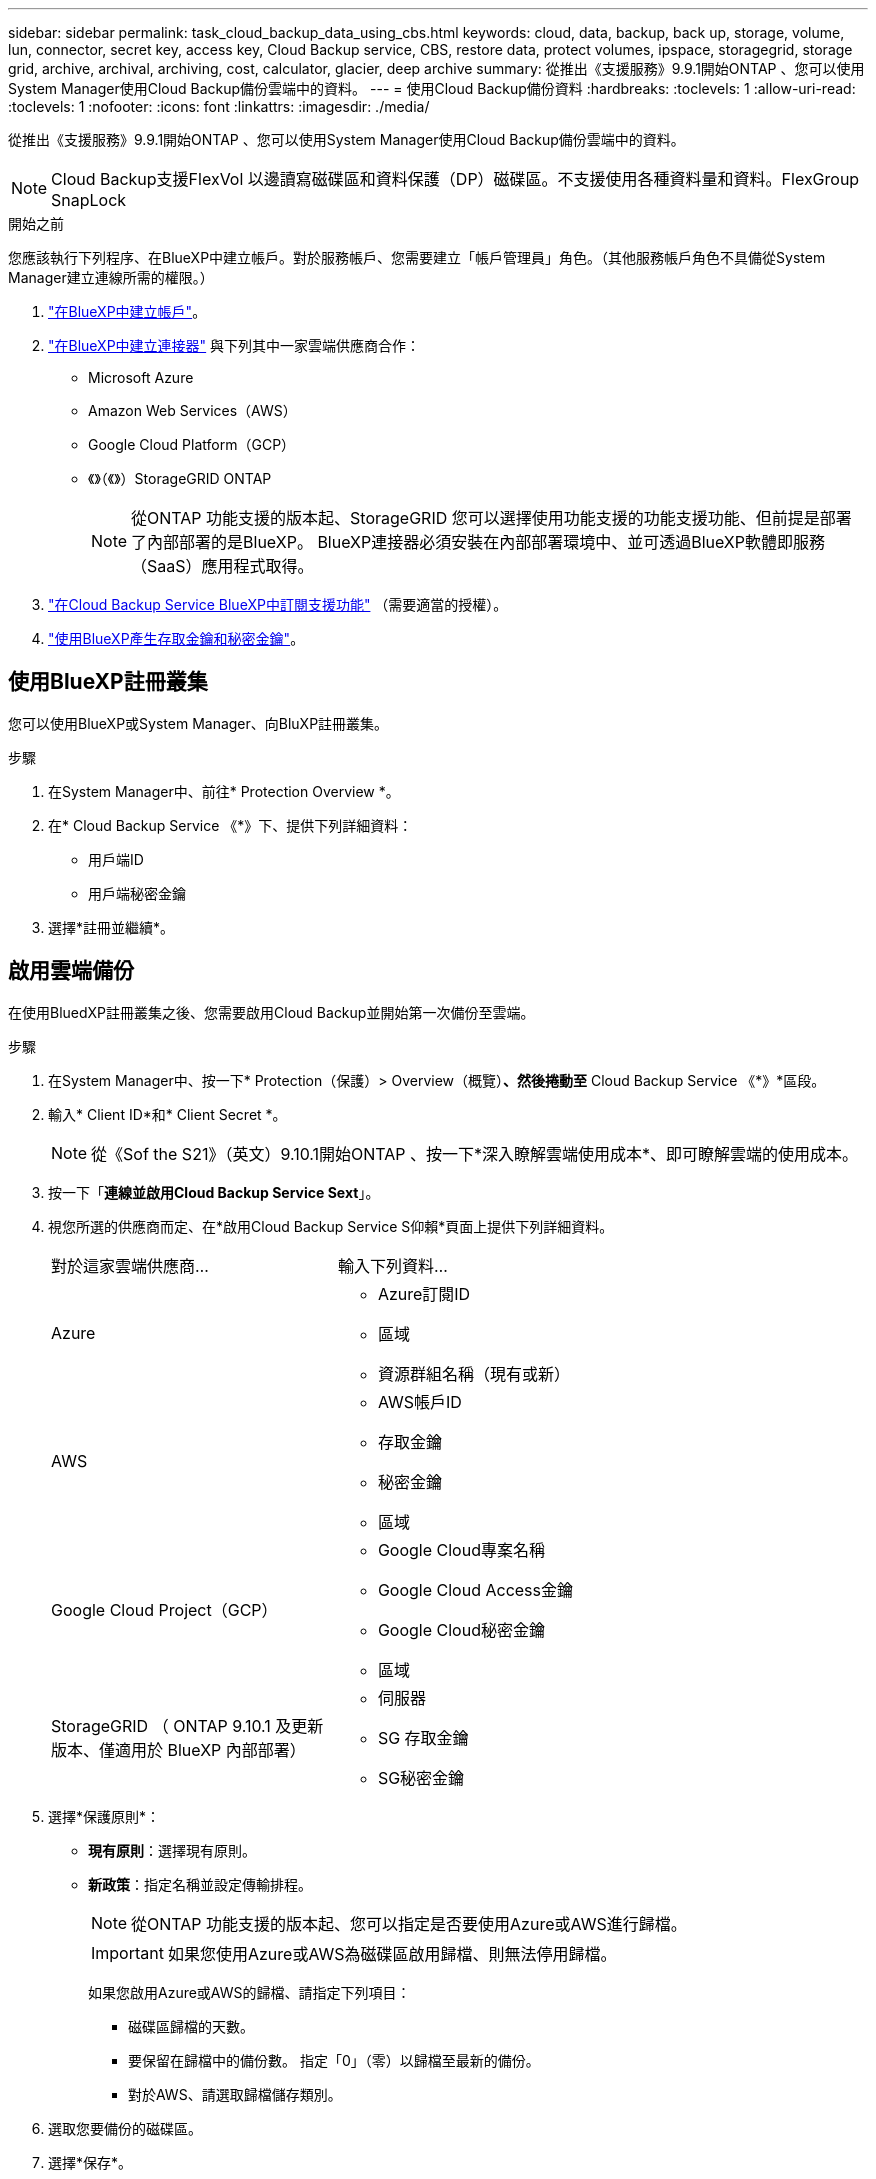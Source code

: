 ---
sidebar: sidebar 
permalink: task_cloud_backup_data_using_cbs.html 
keywords: cloud, data, backup, back up, storage, volume, lun, connector, secret key, access key, Cloud Backup service, CBS, restore data, protect volumes, ipspace, storagegrid, storage grid, archive, archival, archiving, cost, calculator, glacier, deep archive 
summary: 從推出《支援服務》9.9.1開始ONTAP 、您可以使用System Manager使用Cloud Backup備份雲端中的資料。 
---
= 使用Cloud Backup備份資料
:hardbreaks:
:toclevels: 1
:allow-uri-read: 
:toclevels: 1
:nofooter: 
:icons: font
:linkattrs: 
:imagesdir: ./media/


[role="lead"]
從推出《支援服務》9.9.1開始ONTAP 、您可以使用System Manager使用Cloud Backup備份雲端中的資料。


NOTE: Cloud Backup支援FlexVol 以邊讀寫磁碟區和資料保護（DP）磁碟區。不支援使用各種資料量和資料。FlexGroup SnapLock

.開始之前
您應該執行下列程序、在BlueXP中建立帳戶。對於服務帳戶、您需要建立「帳戶管理員」角色。（其他服務帳戶角色不具備從System Manager建立連線所需的權限。）

. link:https://docs.netapp.com/us-en/occm/task_logging_in.html["在BlueXP中建立帳戶"^]。
. link:https://docs.netapp.com/us-en/occm/concept_connectors.html["在BlueXP中建立連接器"^] 與下列其中一家雲端供應商合作：
+
** Microsoft Azure
** Amazon Web Services（AWS）
** Google Cloud Platform（GCP）
** 《》（《》）StorageGRID ONTAP
+

NOTE: 從ONTAP 功能支援的版本起、StorageGRID 您可以選擇使用功能支援的功能支援功能、但前提是部署了內部部署的是BlueXP。  BlueXP連接器必須安裝在內部部署環境中、並可透過BlueXP軟體即服務（SaaS）應用程式取得。



. link:https://docs.netapp.com/us-en/occm/concept_backup_to_cloud.html["在Cloud Backup Service BlueXP中訂閱支援功能"^] （需要適當的授權）。
. link:https://docs.netapp.com/us-en/occm/task_managing_cloud_central_accounts.html#creating-and-managing-service-accounts["使用BlueXP產生存取金鑰和秘密金鑰"^]。




== 使用BlueXP註冊叢集

您可以使用BlueXP或System Manager、向BluXP註冊叢集。

.步驟
. 在System Manager中、前往* Protection Overview *。
. 在* Cloud Backup Service 《*》下、提供下列詳細資料：
+
** 用戶端ID
** 用戶端秘密金鑰


. 選擇*註冊並繼續*。




== 啟用雲端備份

在使用BluedXP註冊叢集之後、您需要啟用Cloud Backup並開始第一次備份至雲端。

.步驟
. 在System Manager中、按一下* Protection（保護）> Overview（概覽）*、然後捲動至* Cloud Backup Service 《*》*區段。
. 輸入* Client ID*和* Client Secret *。
+

NOTE: 從《Sof the S21》（英文）9.10.1開始ONTAP 、按一下*深入瞭解雲端使用成本*、即可瞭解雲端的使用成本。

. 按一下「*連線並啟用Cloud Backup Service Sext*」。
. 視您所選的供應商而定、在*啟用Cloud Backup Service S仰賴*頁面上提供下列詳細資料。
+
[cols="35,65"]
|===


| 對於這家雲端供應商... | 輸入下列資料... 


 a| 
Azure
 a| 
** Azure訂閱ID
** 區域
** 資源群組名稱（現有或新）




 a| 
AWS
 a| 
** AWS帳戶ID
** 存取金鑰
** 秘密金鑰
** 區域




 a| 
Google Cloud Project（GCP）
 a| 
** Google Cloud專案名稱
** Google Cloud Access金鑰
** Google Cloud秘密金鑰
** 區域




 a| 
StorageGRID
（ ONTAP 9.10.1 及更新版本、僅適用於 BlueXP 內部部署）
 a| 
** 伺服器
** SG 存取金鑰
** SG秘密金鑰


|===
. 選擇*保護原則*：
+
** *現有原則*：選擇現有原則。
** *新政策*：指定名稱並設定傳輸排程。
+

NOTE: 從ONTAP 功能支援的版本起、您可以指定是否要使用Azure或AWS進行歸檔。

+

IMPORTANT: 如果您使用Azure或AWS為磁碟區啟用歸檔、則無法停用歸檔。

+
如果您啟用Azure或AWS的歸檔、請指定下列項目：

+
*** 磁碟區歸檔的天數。
*** 要保留在歸檔中的備份數。  指定「0」（零）以歸檔至最新的備份。
*** 對於AWS、請選取歸檔儲存類別。




. 選取您要備份的磁碟區。
. 選擇*保存*。




== 編輯用於雲端備份的保護原則

您可以變更雲端備份所使用的保護原則。

.步驟
. 在System Manager中、按一下* Protection（保護）> Overview（概覽）*、然後捲動至* Cloud Backup Service 《*》*區段。
. 按一下  image:../media/icon_kabob.gif["烤串圖示"]，然後*編輯*。
. 選擇*保護原則*：
+
** *現有原則*：選擇現有原則。
** *新政策*：指定名稱並設定傳輸排程。
+

NOTE: 從ONTAP 功能支援的版本起、您可以指定是否要使用Azure或AWS進行歸檔。

+

IMPORTANT: 如果您使用Azure或AWS為磁碟區啟用歸檔、則無法停用歸檔。

+
如果您啟用Azure或AWS的歸檔、請指定下列項目：

+
*** 磁碟區歸檔的天數。
*** 要保留在歸檔中的備份數。  指定「0」（零）以歸檔至最新的備份。
*** 對於AWS、請選取歸檔儲存類別。




. 選擇*保存*。




== 保護雲端上的新磁碟區或LUN

當您建立新的Volume或LUN時、可以建立SnapMirror保護關係、以便備份至磁碟區或LUN的雲端。

.開始之前
* 您應該擁有SnapMirror授權。
* 應設定叢集間的LIF。
* 應設定NTP。
* 叢集必須執行ONTAP 的是無法支援的


.關於這項工作
下列叢集組態無法保護雲端上的新磁碟區或LUN：

* 叢集不能位於MetroCluster 一個不符合需求的環境中。
* 不支援SVM-DR。
* 無法使用Cloud Backup備份FlexGroups。


.步驟
. 配置磁碟區或LUN時、請在System Manager的* Protection（保護）*頁面上、選取標有* Enable SnapMirror（本機或遠端）*的核取方塊。
. 選取Cloud Backup原則類型。
. 如果未啟用Cloud Backup、請選取*啟用Cloud Backup Service 還原*。




== 保護雲端上現有的磁碟區或LUN

您可以為現有的磁碟區和LUN建立SnapMirror保護關係。

.步驟
. 選取現有的磁碟區或LUN、然後按一下*保護*。
. 在「*保護磁碟區*」頁面上、針對Cloud Backup Service 保護原則指定*使用S還原*備份。
. 按一下*保護*。
. 在* Protection（保護）*頁面上、選取標有* Enable SnapMirror（本機或遠端）*的核取方塊。
. 選取*啟用Cloud Backup Service S編*。




== 從備份檔案還原資料

您只能在使用BlueXP介面時執行備份管理作業、例如還原資料、更新關係及刪除關係。請參閱 link:https://docs.netapp.com/us-en/occm/task_restore_backups.html["從備份檔案還原資料"] 以取得更多資訊。
